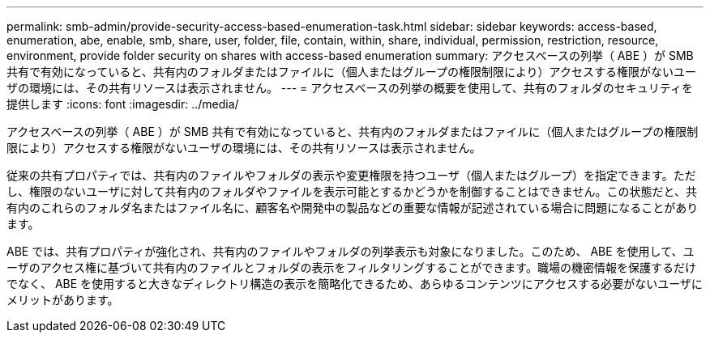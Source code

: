 ---
permalink: smb-admin/provide-security-access-based-enumeration-task.html 
sidebar: sidebar 
keywords: access-based, enumeration, abe, enable, smb, share, user, folder, file, contain, within, share, individual, permission, restriction, resource, environment, provide folder security on shares with access-based enumeration 
summary: アクセスベースの列挙（ ABE ）が SMB 共有で有効になっていると、共有内のフォルダまたはファイルに（個人またはグループの権限制限により）アクセスする権限がないユーザの環境には、その共有リソースは表示されません。 
---
= アクセスベースの列挙の概要を使用して、共有のフォルダのセキュリティを提供します
:icons: font
:imagesdir: ../media/


[role="lead"]
アクセスベースの列挙（ ABE ）が SMB 共有で有効になっていると、共有内のフォルダまたはファイルに（個人またはグループの権限制限により）アクセスする権限がないユーザの環境には、その共有リソースは表示されません。

従来の共有プロパティでは、共有内のファイルやフォルダの表示や変更権限を持つユーザ（個人またはグループ）を指定できます。ただし、権限のないユーザに対して共有内のフォルダやファイルを表示可能とするかどうかを制御することはできません。この状態だと、共有内のこれらのフォルダ名またはファイル名に、顧客名や開発中の製品などの重要な情報が記述されている場合に問題になることがあります。

ABE では、共有プロパティが強化され、共有内のファイルやフォルダの列挙表示も対象になりました。このため、 ABE を使用して、ユーザのアクセス権に基づいて共有内のファイルとフォルダの表示をフィルタリングすることができます。職場の機密情報を保護するだけでなく、 ABE を使用すると大きなディレクトリ構造の表示を簡略化できるため、あらゆるコンテンツにアクセスする必要がないユーザにメリットがあります。
